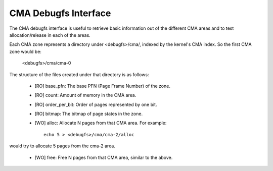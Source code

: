 =====================
CMA Debugfs Interface
=====================

The CMA debugfs interface is useful to retrieve basic information out of the
different CMA areas and to test allocation/release in each of the areas.

Each CMA zone represents a directory under <debugfs>/cma/, indexed by the
kernel's CMA index. So the first CMA zone would be:

	<debugfs>/cma/cma-0

The structure of the files created under that directory is as follows:

 - [RO] base_pfn: The base PFN (Page Frame Number) of the zone.
 - [RO] count: Amount of memory in the CMA area.
 - [RO] order_per_bit: Order of pages represented by one bit.
 - [RO] bitmap: The bitmap of page states in the zone.
 - [WO] alloc: Allocate N pages from that CMA area. For example::

	echo 5 > <debugfs>/cma/cma-2/alloc

would try to allocate 5 pages from the cma-2 area.

 - [WO] free: Free N pages from that CMA area, similar to the above.
